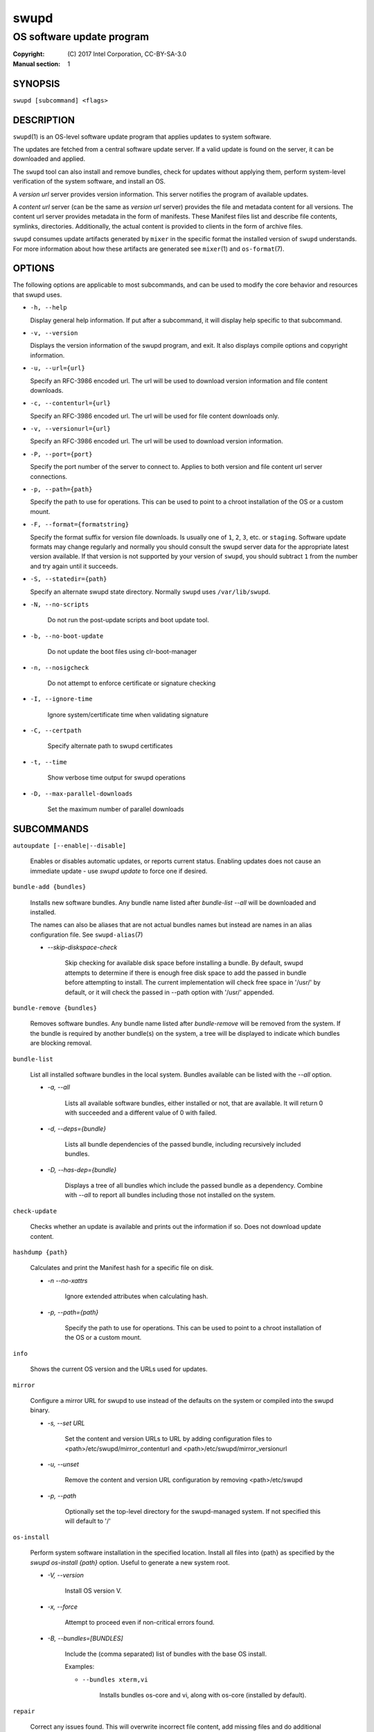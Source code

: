 =====
swupd
=====

--------------------------
OS software update program
--------------------------

:Copyright: \(C) 2017 Intel Corporation, CC-BY-SA-3.0
:Manual section: 1


SYNOPSIS
========

``swupd [subcommand] <flags>``


DESCRIPTION
===========

``swupd``\(1) is an OS-level software update program that applies updates
to system software.

The updates are fetched from a central software update server. If a
valid update is found on the server, it can be downloaded and applied.

The ``swupd`` tool can also install and remove bundles, check for
updates without applying them, perform system-level verification of
the system software, and install an OS.

A *version url* server provides version information. This server
notifies the program of available updates.

A *content url* server (can be the same as *version url* server)
provides the file and metadata content for all versions. The content url
server provides metadata in the form of manifests. These Manifest files
list and describe file contents, symlinks, directories. Additionally,
the actual content is provided to clients in the form of archive files.

``swupd`` consumes update artifacts generated by ``mixer`` in the specific
format the installed version of ``swupd`` understands. For more information
about how these artifacts are generated see ``mixer``\(1) and ``os-format``\(7).

OPTIONS
=======

The following options are applicable to most subcommands, and can be
used to modify the core behavior and resources that swupd uses.

-  ``-h, --help``

   Display general help information. If put after a subcommand, it will
   display help specific to that subcommand.

-  ``-v, --version``

   Displays the version information of the swupd program, and exit. It also
   displays compile options and copyright information.

-  ``-u, --url={url}``

   Specify an RFC-3986 encoded url. The url will be used to download
   version information and file content downloads.

-  ``-c, --contenturl={url}``

   Specify an RFC-3986 encoded url. The url will be used for file
   content downloads only.

-  ``-v, --versionurl={url}``

   Specify an RFC-3986 encoded url. The url will be used to download
   version information.

-  ``-P, --port={port}``

   Specify the port number of the server to connect to. Applies to both
   version and file content url server connections.

-  ``-p, --path={path}``

   Specify the path to use for operations. This can be used to point to
   a chroot installation of the OS or a custom mount.

-  ``-F, --format={formatstring}``

   Specify the format suffix for version file downloads. Is usually one
   of ``1``, ``2``, ``3``, etc. or ``staging``. Software update formats
   may change regularly and normally you should consult the swupd server
   data for the appropriate latest version available. If that version is
   not supported by your version of ``swupd``, you should subtract ``1``
   from the number and try again until it succeeds.

-  ``-S, --statedir={path}``

   Specify an alternate swupd state directory. Normally ``swupd`` uses
   ``/var/lib/swupd``.

- ``-N, --no-scripts``

   Do not run the post-update scripts and boot update tool.

- ``-b, --no-boot-update``

   Do not update the boot files using clr-boot-manager

- ``-n, --nosigcheck``

   Do not attempt to enforce certificate or signature checking

- ``-I, --ignore-time``

   Ignore system/certificate time when validating signature

- ``-C, --certpath``

   Specify alternate path to swupd certificates

- ``-t, --time``

   Show verbose time output for swupd operations

- ``-D, --max-parallel-downloads``

   Set the maximum number of parallel downloads

SUBCOMMANDS
===========

``autoupdate [--enable|--disable]``

    Enables or disables automatic updates, or reports current
    status. Enabling updates does not cause an immediate update -
    use `swupd update` to force one if desired.

``bundle-add {bundles}``

    Installs new software bundles. Any bundle name listed after
    `bundle-list --all` will be downloaded and installed.

    The names can also be aliases that are not actual bundles names but instead
    are names in an alias configuration file. See ``swupd-alias``\(7)

    -  `--skip-diskspace-check`

        Skip checking for available disk space before installing a bundle.
        By default, swupd attempts to determine if there is enough free
        disk space to add the passed in bundle before attempting to install.
        The current implementation will check free space in '/usr/' by default,
        or it will check the passed in --path option with '/usr/' appended.

``bundle-remove {bundles}``

    Removes software bundles. Any bundle name listed after `bundle-remove`
    will be removed from the system. If the bundle is required by another
    bundle(s) on the system, a tree will be displayed to indicate which bundles
    are blocking removal.

``bundle-list``

    List all installed software bundles in the local system. Bundles available
    can be listed with the `--all` option.

    -  `-a, --all`

        Lists all available software bundles, either installed or not, that
        are available. It will return 0 with succeeded and a different value
        of 0 with failed.

    - `-d, --deps={bundle}`

        Lists all bundle dependencies of the passed bundle, including
        recursively included bundles.

    - `-D, --has-dep={bundle}`

        Displays a tree of all bundles which include the passed bundle as a
        dependency. Combine with `--all` to report all bundles including those
        not installed on the system.

``check-update``

    Checks whether an update is available and prints out the information
    if so. Does not download update content.

``hashdump {path}``

    Calculates and print the Manifest hash for a specific file on disk.

    - `-n --no-xattrs`

        Ignore extended attributes when calculating hash.

    - `-p, --path={path}`

        Specify the path to use for operations. This can be used to
        point to a chroot installation of the OS or a custom mount.

``info``

    Shows the current OS version and the URLs used for updates.

``mirror``

    Configure a mirror URL for swupd to use instead of the defaults on the
    system or compiled into the swupd binary.

    - `-s, --set URL`

        Set the content and version URLs to URL by adding configuration files to
        <path>/etc/swupd/mirror_contenturl and
        <path>/etc/swupd/mirror_versionurl

    - `-u, --unset`

        Remove the content and version URL configuration by removing
        <path>/etc/swupd

    - `-p, --path`

        Optionally set the top-level directory for the swupd-managed system.
        If not specified this will default to '/'

``os-install``

    Perform system software installation in the specified location. Install
    all files into {path} as specified by the `swupd os-install {path}` option.
    Useful to generate a new system root.

    - `-V, --version`

        Install OS version V.

    - `-x, --force`

        Attempt to proceed even if non-critical errors found.

    - `-B, --bundles=[BUNDLES]`

        Include the (comma separated) list of bundles with the base OS install.

        Examples:

        - ``--bundles xterm,vi``

            Installs bundles os-core and vi, along with os-core (installed by default).

``repair``

    Correct any issues found. This will overwrite incorrect file content,
    add missing files and do additional corrections, permissions, etc.

    - `-m, --manifest`

        Repair against manifest version M.

    - `-Y, --picky`

        Remove files which should not exist. Only files listed in the
        manifests should exist.

    - `-X, --picky-tree=[PATH]`

        Selects the sub-tree where --picky looks for extra files. To be
        specified as absolute path. The default is `/usr`.

    - `-w, --picky-whitelist=[RE]`

        Any path matching the POSIX extended regular expression is
        ignored by --picky. The given expression is always wrapped
        in ``^(`` and ``)$`` and thus has to match the entire path.
        Matched directories get skipped completely.

        The default is to ignore ``/usr/lib/kernel``,
        ``/usr/lib/modules``, ``/usr/src`` and ``/usr/local``.

        Examples:

        - ``/var|/etc/machine-id``

            Ignores ``/var`` or ``/etc/machine-id``, regardless of
            whether they are directories or something else. In the
            usual case that ``/var`` is a directory, also everything
            inside it is ignored because the directory gets skipped
            while scanning the directory tree.

        - empty string or ``^$``

            Matches nothing, because paths are never empty.

    - `-q, --quick`

        Omit checking hash values. Instead only corrects missing files
        and directories and/or symlinks.

    - `-x, --force`

        Attempt to proceed even if non-critical errors found.

    - `-B, --bundles=[BUNDLES]`

        Only verify and repair the (comma separated) list of bundles if
        installed incorrectly.

        Examples:

        - ``--bundles os-core,vi``

            Only runs the repair operation on the os-core and vi bundles.

``search {string}``

    Search for matching paths in manifest data. The specified {string}
    is matched in any part of the path listed in manifests, and all
    matches are printed, including the name of the bundle in which the
    match was found.

    If manifest data is not present in the state folder, it is
    downloaded from the content url.

    Because this search consults all manifests, it normally requires to
    download all manifests for bundles that are not installed, and may
    result in the download of several mega bytes of manifest data.

    - `-l, --library`

        Restrict search to designated dynamic shared library paths.

    - `-b, --binary`

        Restrict search to designated program binary paths.

    - `-i, --init`

        Perform collection and download of all required manifest
        resources needed to perform the search, then exit.

``update``

    Performs a system software update.

    The program will contact the version server at the version url, and
    check to see if a system software update is available. If an update
    is available, the update content will be downloaded from the content
    url and stored in the `/var/lib/swupd` state path. Once all content
    is downloaded and verified, the update is applied to the system.

    In case any problem arises during a software update, the program
    attempts to correct the issue, possibly by performing a `swupd verify --fix`
    operation, which corrects broken or missing files and other issues.

    After the update is applied, the system performs an array of
    post-update actions. These actions are triggered through `systemd(1)`
    and reside in the `update-triggers.target(4)` system target.

    - `-m, --manifest`

        Update to a specific version, also accepts 'latest' (default).

    - `-s, --status`

        Do not perform an update, instead display whether an update is
        available on the version url server, and what version number is
        available.

    - `-d, --download`

        Do not perform an update, instead download all resources needed
        to perform the update, and exit.

    - `-T, --migrate`

        Perform an update to the local user mix content, enabling swupd to
        use content from both upstream, and the local system.

    - `-a, --allow-mix-collisions`

        Ignore and continue if custom user content conflicts with upstream
        provided content.

    - `-k, --keepcache`

        Do not delete the swupd state directory content after updating the
        system.

``verify``

    Perform system software installation verification. The program will
    obtain all the manifests needed from version url and content url to
    establish whether the system software is correctly installed and not
    overwritten, modified, missing or otherwise incorrect (permissions, etc.).

    After obtaining the proper resources, all files that are under
    control of the software update program are verified according to the
    manifest data

    - `-m, --manifest`

        Verify against manifest version M.

    - `-f, --fix (deprecated)`

        Correct any issues found. This will overwrite incorrect file
        content, add missing files and do additional corrections, permissions
        etc.  This option has been deprecated, please consider using
        "swupd repair" instead.

    - `-Y, --picky`

        List files which should not exist. Only files listed in the
        manifests should exist.

    - `-X, --picky-tree=[PATH]`

        Selects the sub-tree where --picky looks for extra files. To be
        specified as absolute path. The default is `/usr`.

    - `-w, --picky-whitelist=[RE]`

        Any path matching the POSIX extended regular expression is
        ignored by --picky. The given expression is always wrapped
        in ``^(`` and ``)$`` and thus has to match the entire path.
        Matched directories get skipped completely.

        The default is to ignore ``/usr/lib/kernel``,
        ``/usr/lib/modules``, ``/usr/src`` and ``/usr/local``.

        Examples:

        - ``/var|/etc/machine-id``

            Ignores ``/var`` or ``/etc/machine-id``, regardless of
            whether they are directories or something else. In the
            usual case that ``/var`` is a directory, also everything
            inside it is ignored because the directory gets skipped
            while scanning the directory tree.

        - empty string or ``^$``

            Matches nothing, because paths are never empty.

    - `-i, --install (deprecated)`

        Install all files into {path} as specified by the `--path={path}`
        option. Useful to generate a new system root, or verify side
        by side. This option has been deprecated, please consider using
        "swupd os-install" instead.

    - `-q, --quick`

        Omit checking hash values. Instead only looks for missing files
        and directories and/or symlinks.

    - `-x, --force`

        Attempt to proceed even if non-critical errors found.

    - `-B, --bundles=[BUNDLES]`

        Only verify the (comma separated) list of bundles are installed
        correctly.

        Examples:

        - ``--bundles os-core,vi``

            Only runs the verify operation on the os-core and vi bundles.


EXIT STATUS
===========

On success, 0 is returned. A non-zero return code signals a failure.

If the subcommand ``check-update`` was specified, the program returns
``0`` if an update is available, ``1`` if no update available, and a
return value higher than ``1`` signals a failure.

If the subcommand was ``autoupdate`` without options, then the program
returns ``0`` if automatic updating is enabled.

If the subcommand was ``verify``, then the program returns ``0`` if the system
is consistent at the end of the process or ``1`` if there are invalid/missing
files in the system.

The non-zero return codes for other operations are listed here:

  - **2**: A required bundle was removed or was attempted to be removed
  - **3**: The specified bundle is invalid
  - **4**: Unable to download or read MoM manifest
  - **5**: Unable to delete a file
  - **6**: Unable to rename a directory
  - **7**: Unable to create a file
  - **8**: Unable to recursively load included manifests
  - **9**: Unable to obtain lock on state directory
  - **10**: Unable to rename a file
  - **11**: Unable to initialize curl agent
  - **12**: Initialization error
  - **13**: Bundle not tracked on system
  - **14**: Unable to load manifest into memory
  - **15**: Invalid command-line option
  - **16**: Unable to connect to update server
  - **17**: File download issue
  - **18**: Unable to untar a file
  - **19**: Unable to create required directory
  - **20**: Unable to determine current version of the OS
  - **21**: Unable to initialize signature verification
  - **22**: System time is off by a large margin
  - **23**: Pack download issue
  - **24**: Unable to verify server SSL certificate
  - **25**: There is not enough disk space left (or it cannot be determined)
  - **26**: The required path was not found in any manifest
  - **27**: Unexpected condition found
  - **28**: Unable to execute another program in a subprocess
  - **29**: Unable to list the content of a directory
  - **30**: An error ocurred computing the hash of a file
  - **31**: Unable to get current system time
  - **32**: Unable to write a file
  - **33**: Collisions found between a mix and upstream
  - **34**: swupd ran out of memory
  - **35**: Unable to fix/replace/delete one or more files
  - **36**: Unable to execute binary, is either missing or invalid


SEE ALSO
--------

* ``check-update.service``\(4)
* ``check-update.timer``\(4)
* ``swupd-update.service``\(4)
* ``swupd-update.timer``\(4)
* ``update-triggers.target``\(4)
* ``mixer``\(1)
* ``os-format``\(7)
* https://github.com/clearlinux/swupd-client/
* https://clearlinux.org/documentation/

